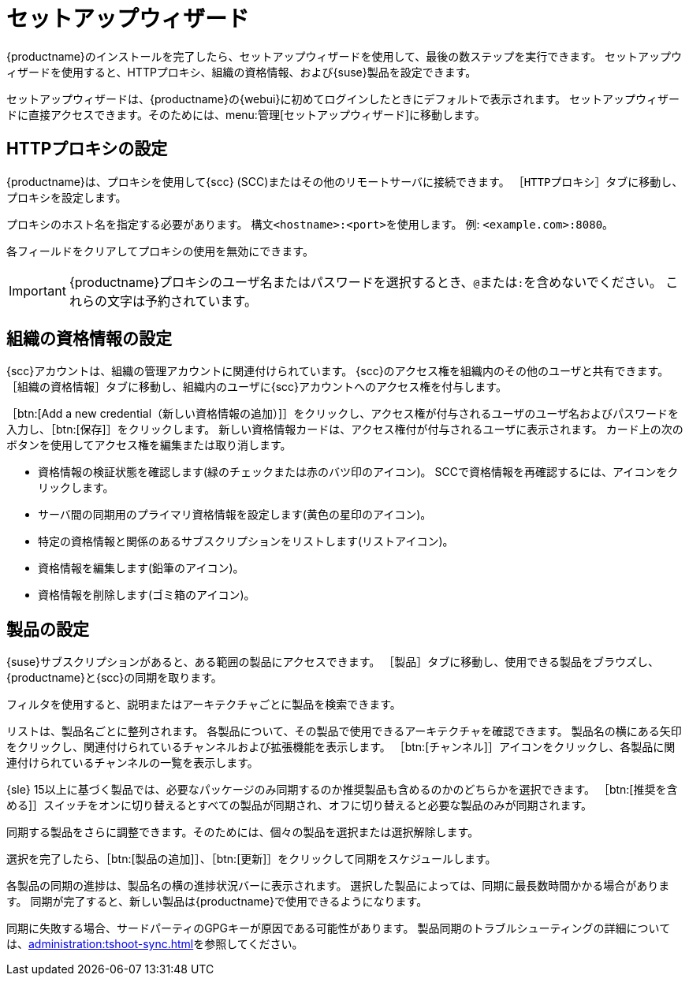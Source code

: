 [[setup-wizard]]
= セットアップウィザード

{productname}のインストールを完了したら、セットアップウィザードを使用して、最後の数ステップを実行できます。 セットアップウィザードを使用すると、HTTPプロキシ、組織の資格情報、および{suse}製品を設定できます。

セットアップウィザードは、{productname}の{webui}に初めてログインしたときにデフォルトで表示されます。 セットアップウィザードに直接アクセスできます。そのためには、menu:管理[セットアップウィザード]に移動します。



== HTTPプロキシの設定

{productname}は、プロキシを使用して{scc} (SCC)またはその他のリモートサーバに接続できます。 ［[guimenu]``HTTPプロキシ``］タブに移動し、プロキシを設定します。

プロキシのホスト名を指定する必要があります。 構文``<hostname>:<port>``を使用します。 例: ``<example.com>:8080``。

各フィールドをクリアしてプロキシの使用を無効にできます。


[IMPORTANT]
====
{productname}プロキシのユーザ名またはパスワードを選択するとき、``@``または``:``を含めないでください。 これらの文字は予約されています。
====



== 組織の資格情報の設定

{scc}アカウントは、組織の管理アカウントに関連付けられています。 {scc}のアクセス権を組織内のその他のユーザと共有できます。 ［[guimenu]``組織の資格情報``］タブに移動し、組織内のユーザに{scc}アカウントへのアクセス権を付与します。

［btn:[Add a new credential（新しい資格情報の追加）]］をクリックし、アクセス権が付与されるユーザのユーザ名およびパスワードを入力し、［btn:[保存]］をクリックします。 新しい資格情報カードは、アクセス権付が付与されるユーザに表示されます。 カード上の次のボタンを使用してアクセス権を編集または取り消します。

* 資格情報の検証状態を確認します(緑のチェックまたは赤のバツ印のアイコン)。
    SCCで資格情報を再確認するには、アイコンをクリックします。
* サーバ間の同期用のプライマリ資格情報を設定します(黄色の星印のアイコン)。
* 特定の資格情報と関係のあるサブスクリプションをリストします(リストアイコン)。
* 資格情報を編集します(鉛筆のアイコン)。
* 資格情報を削除します(ゴミ箱のアイコン)。



== 製品の設定


{suse}サブスクリプションがあると、ある範囲の製品にアクセスできます。 ［[guimenu]``製品``］タブに移動し、使用できる製品をブラウズし、{productname}と{scc}の同期を取ります。

フィルタを使用すると、説明またはアーキテクチャごとに製品を検索できます。

リストは、製品名ごとに整列されます。 各製品について、その製品で使用できるアーキテクチャを確認できます。 製品名の横にある矢印をクリックし、関連付けられているチャンネルおよび拡張機能を表示します。 ［btn:[チャンネル]］アイコンをクリックし、各製品に関連付けられているチャンネルの一覧を表示します。

{sle}{nbsp}15以上に基づく製品では、必要なパッケージのみ同期するのか推奨製品も含めるのかのどちらかを選択できます。 ［btn:[推奨を含める]］スイッチをオンに切り替えるとすべての製品が同期され、オフに切り替えると必要な製品のみが同期されます。

同期する製品をさらに調整できます。そのためには、個々の製品を選択または選択解除します。

選択を完了したら、［btn:[製品の追加]］、［btn:[更新]］をクリックして同期をスケジュールします。

各製品の同期の進捗は、製品名の横の進捗状況バーに表示されます。 選択した製品によっては、同期に最長数時間かかる場合があります。 同期が完了すると、新しい製品は{productname}で使用できるようになります。

同期に失敗する場合、サードパーティのGPGキーが原因である可能性があります。 製品同期のトラブルシューティングの詳細については、xref:administration:tshoot-sync.adoc[]を参照してください。
